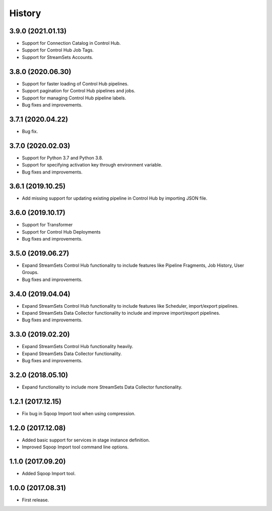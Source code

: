 History
=======

3.9.0 (2021.01.13)
------------------

* Support for Connection Catalog in Control Hub.
* Support for Control Hub Job Tags.
* Support for StreamSets Accounts.

3.8.0 (2020.06.30)
------------------

* Support for faster loading of Control Hub pipelines.
* Support pagination for Control Hub pipelines and jobs.
* Support for managing Control Hub pipeline labels.
* Bug fixes and improvements.

3.7.1 (2020.04.22)
------------------

* Bug fix.

3.7.0 (2020.02.03)
------------------

* Support for Python 3.7 and Python 3.8.
* Support for specifying activation key through environment variable.
* Bug fixes and improvements.

3.6.1 (2019.10.25)
------------------

* Add missing support for updating existing pipeline in Control Hub by importing JSON file.

3.6.0 (2019.10.17)
------------------

* Support for Transformer
* Support for Control Hub Deployments
* Bug fixes and improvements.

3.5.0 (2019.06.27)
------------------

* Expand StreamSets Control Hub functionality to include features like Pipeline Fragments, Job History, User Groups.
* Bug fixes and improvements.


3.4.0 (2019.04.04)
------------------

* Expand StreamSets Control Hub functionality to include features like Scheduler, import/export pipelines.
* Expand StreamSets Data Collector functionality to include and improve import/export pipelines.
* Bug fixes and improvements.


3.3.0 (2019.02.20)
------------------

* Expand StreamSets Control Hub functionality heavily.
* Expand StreamSets Data Collector functionality.
* Bug fixes and improvements.

3.2.0 (2018.05.10)
------------------

* Expand functionality to include more StreamSets Data Collector functionality.

1.2.1 (2017.12.15)
------------------

* Fix bug in Sqoop Import tool when using compression.

1.2.0 (2017.12.08)
------------------

* Added basic support for services in stage instance definition.
* Improved Sqoop Import tool command line options.

1.1.0 (2017.09.20)
------------------

* Added Sqoop Import tool.

1.0.0 (2017.08.31)
------------------

* First release.
